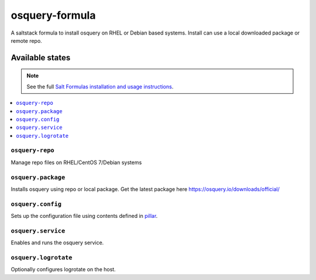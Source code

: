 ================
osquery-formula
================

A saltstack formula to install osquery on RHEL or Debian based systems.  
Install can  use a local downloaded package or remote repo.


Available states
================

.. note::

    See the full `Salt Formulas installation and usage instructions
    <http://docs.saltstack.com/en/latest/topics/development/conventions/formulas.html>`_.

.. contents::
    :local:

``osquery-repo``
------------
Manage repo files on RHEL/CentOS 7/Debian systems

``osquery.package``
----------------------------

Installs osquery using repo or local package. Get the latest package here https://osquery.io/downloads/official/

``osquery.config``
----------------------------

Sets up the configuration file using contents defined in `pillar <pillar.example>`_.

``osquery.service``
----------------------------

Enables and runs the osquery service.

``osquery.logrotate``
----------------------------

Optionally configures logrotate on the host.
